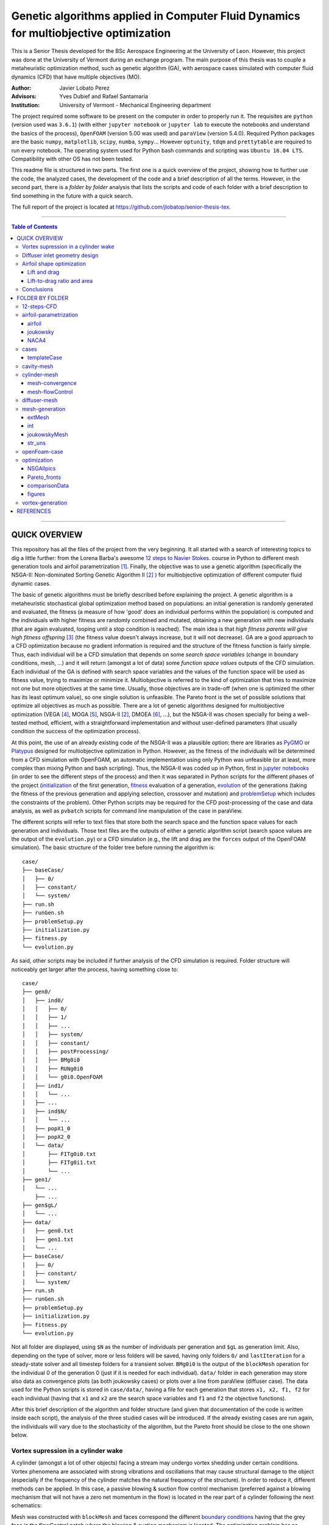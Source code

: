 ######################################################################################
Genetic algorithms applied in Computer Fluid Dynamics for multiobjective optimization
######################################################################################

.. |orcid| image:: https://img.shields.io/badge/id-0000--0003--2636--3128-a6ce39.svg
   :target: https://orcid.org/0000-0003-2636-3128
   :align: middle

.. |Rfmuxmuy| image:: https://latex.codecogs.com/svg.latex?%5Cdpi%7B100%7D%20%5Cbg_white%20%5Csmall%20R%3Df%28%5Cmu_x%2C%5Cmu_y%29
   :alt: Rfmuxmuy
   :align: middle

.. |divisions| image:: https://latex.codecogs.com/svg.latex?%5Cdpi%7B100%7D%20%5Csmall%20%5Cbegin%7Bmatrix%7D%20fCy1%3DcCy3%5Ccdot%20%5Cdfrac%7BcH%7D%7Bf%7D%20%5Clongrightarrow%20fCy2%3D1-fCy1%20%5C%5C%20%5C%5C%20fCx2%3DcCx1%5Ccdot%5Cdfrac%7BcL%7D%7BbC%7D%20%5Clongrightarrow%20fCx1%3D1-fCx2%20%5C%5C%20%5C%5C%20fCx3%3DcCx3%5Ccdot%5Cdfrac%7BcL%7D%7BaC%7D%20%5Clongrightarrow%20fCx4%3D1-fCx3%20%5Cend%7Bmatrix%7D
	:alt: divisions
	:align: middle

.. |NCH| image:: https://latex.codecogs.com/svg.latex?%5Cdpi%7B100%7D%20%5Csmall%20%5Cleft.%5Cbegin%7Bmatrix%7D%20%5Ctext%7Bhorizontal%3A%20%7D%5Cdfrac%7BcCx2%5Ccdot%20cL%7D%7BcNx2%5Ccdot%20N%7D%20%5C%5C%20%5C%5C%20%5Ctext%7Bvertical%3A%20%7D%5Cdfrac%7BcCy2%5Ccdot%20cH%7D%7BcNy2%5Ccdot%20NCH%7D%20%5Cend%7Bmatrix%7D%5Cright%5C%7D%20%5Crightarrow%20NCH%3D%20%5Cdfrac%7BcNx2%20%5Ccdot%20cCy2%5Ccdot%20cH%7D%7BcNy2%5Ccdot%20cCx2%5Ccdot%20cL%7D%5Ccdot%20N
	:alt: cellsCavityHeight
	:align: middle

.. |NF| image:: https://latex.codecogs.com/svg.latex?%5Cdpi%7B100%7D%20%5Csmall%20%5Cbegin%7Bmatrix%7D%20%5Cleft.%5Cbegin%7Bmatrix%7D%20%5Ctext%7Bhorizontal%3A%20%7D%5Cdfrac%7BcCx2%5Ccdot%20cL%7D%7BcNx2%5Ccdot%20N%7D%20%5C%5C%20%5C%5C%20%5Ctext%7Bvertical%3A%20%7D%5Cdfrac%7BfCy2%5Ccdot%20f%7D%7BfNy2%5Ccdot%20NF%7D%20%5Cxrightarrow%5BfNy1%20%3D%20cNy3%5Ccdot%20%5Cfrac%7BNCH%7D%7BNF%7D%5D%7BfNy2%5Ccdot%20NF%20%3D%20%281-fNy1%29%5Ccdot%20NF%7D%20%5Cdfrac%7Bfy2%5Ccdot%20f%7D%7BNF-%20cNy3%20%5Ccdot%20NCH%7D%20%5Cend%7Bmatrix%7D%5Cright%5C%7D%20%5Crightarrow%20%5C%5C%20%5C%5C%20%5Crightarrow%20NF%3D%20%5Cdfrac%7BfCy2%20%5Ccdot%20f%20%5Ccdot%20cNx2%7D%7BcCx2%5Ccdot%20cL%7D%5Ccdot%20N%20&plus;%20cNy3%5Ccdot%20NCH%20%5Cend%7Bmatrix%7D
	:alt: cellsFreestream
	:align: middle

.. |NBC| image:: https://latex.codecogs.com/svg.latex?%5Cdpi%7B100%7D%20%5Csmall%20%5Cbegin%7Bmatrix%7D%20%5Cleft.%5Cbegin%7Bmatrix%7D%20%5Ctext%7Bhorizontal%3A%20%7D%5Cdfrac%7BfCx1%5Ccdot%20bC%7D%7BfNx1%5Ccdot%20NBC%7D%20%5Cxrightarrow%5BfNx2%3DcNx2%5Ccdot%20%5Cfrac%7BN%7D%7BNBC%7D%5D%7BfNx1%5Ccdot%20NBC%3D%281-fNx2%29%5Ccdot%20NBC%7D%20%5Cdfrac%7BfCx1%5Ccdot%20bC%7D%7BNBC-cNx2%5Ccdot%20N%7D%20%5C%5C%20%5C%5C%20%5Ctext%7Bvertical%3A%20%7D%5Cdfrac%7BfCy2%5Ccdot%20f%7D%7BfNy2%5Ccdot%20NF%7D%20%5Cxrightarrow%5B%5D%7B%5Ctext%7Bby%20definition%7D%7D%20%5Cdfrac%7BcCx2%5Ccdot%20cL%7D%7BcNx2%5Ccdot%20N%7D%20%5Cend%7Bmatrix%7D%5Cright%5C%7D%20%5Crightarrow%20%5C%5C%20%5C%5C%20%5Crightarrow%20NBC%3D%20%5Cdfrac%7BfCx1%20%5Ccdot%20bC%20%5Ccdot%20cNx2%7D%7BcCx2%5Ccdot%20cL%7D%5Ccdot%20N%20&plus;%20cNx2%5Ccdot%20N%20%5Cend%7Bmatrix%7D
	:alt: cellsBeforeCavity
	:align: middle

.. |NAC| image:: https://latex.codecogs.com/svg.latex?%5Cdpi%7B100%7D%20%5Csmall%20%5Cbegin%7Bmatrix%7D%20%5Cleft.%5Cbegin%7Bmatrix%7D%20%5Ctext%7Bhorizontal%3A%20%7D%5Cdfrac%7BfCx4%5Ccdot%20aC%7D%7BfNx4%5Ccdot%20NAC%7D%20%5Cxrightarrow%5BfNx3%3DcNx3%5Ccdot%20%5Cfrac%7BN%7D%7BNAC%7D%5D%7BfNx4%5Ccdot%20NAC%3D%281-fNx3%29%5Ccdot%20NAC%7D%20%5Cdfrac%7BfCx4%5Ccdot%20aC%7D%7BNAC-cNx3%5Ccdot%20N%7D%20%5C%5C%20%5C%5C%20%5Ctext%7Bvertical%3A%20%7D%5Cdfrac%7BfCy2%5Ccdot%20f%7D%7BfNy2%5Ccdot%20NF%7D%20%5Cxrightarrow%5B%5D%7B%5Ctext%7Bby%20definition%7D%7D%20%5Cdfrac%7BcCx2%5Ccdot%20cL%7D%7BcNx2%5Ccdot%20N%7D%20%5Cend%7Bmatrix%7D%5Cright%5C%7D%20%5Crightarrow%20%5C%5C%20%5C%5C%20%5Crightarrow%20NAC%3D%20%5Cdfrac%7BfCx4%20%5Ccdot%20aC%20%5Ccdot%20cNx2%7D%7BcCx2%5Ccdot%20cL%7D%5Ccdot%20N%20&plus;%20cNx3%5Ccdot%20N%20%5Cend%7Bmatrix%7D
	:alt: cellsAfterCavity
	:align: middle

.. |cellsDivision| image:: https://latex.codecogs.com/svg.latex?%5Cdpi%7B100%7D%20%5Csmall%20%5Cbegin%7Bmatrix%7D%20fNx2%3DcNx1%5Ccdot%5Cdfrac%7BN%7D%7BNBC%7D%20%5Clongrightarrow%20fNx1%3D1-fNx2%20%5C%5C%20%5C%5C%20fNx3%3DcNx3%5Ccdot%5Cdfrac%7BN%7D%7BNAC%7D%20%5Clongrightarrow%20fNx4%3D1-fNx3%20%5C%5C%20%5C%5C%20fNy1%3DcNy3%5Ccdot%20%5Cdfrac%7BNCH%7D%7BNF%7D%20%5Clongrightarrow%20fNy2%3D1-fNy1%20%5C%5C%20%5Cend%7Bmatrix%7D
	:alt: cellsDivision
	:align: middle

.. |gradings| image:: https://latex.codecogs.com/svg.latex?%5Cdpi%7B100%7D%20%5Cbg_white%20%5Csmall%20g_%7B11%7D%3Dg_%7B13%7D%3D%5Cdfrac%7B1%7D%7Bg_%7B12%7D%7D%20%5Cqquad%20%5Cqquad%20g_%7B14%7D%3Dg_%7B12%7D%20%5Cqquad%20%5Cqquad%20g_%7B22%7D%20%3D%20%5Cdfrac%7B1%7D%7Bg_%7B21%7D%7D%20%5Cqquad%20%5Cqquad%20g_%7B23%7D%3Dg_%7B21%7D
	:alt: gradings
	:align: middle

This is a Senior Thesis developed for the BSc Aerospace Engineering at the University of Leon. However, this project was done at the University of Vermont during an exchange program. The main purpose of this thesis was to couple a metaheuristic optimization method, such as genetic algorithm (GA), with aerospace cases simulated with computer fluid dynamics (CFD) that have multiple objectives (MO).

:Author: Javier Lobato Perez |orcid|
:Advisors: Yves Dubief and Rafael Santamaria 
:Institution: University of Vermont - Mechanical Engineering department

The project required some software to be present on the computer in order to properly run it. The requisites are ``python`` (version used was ``3.6.1``) (with either ``jupyter notebook`` or ``jupyter lab`` to execute the notebooks and understand the basics of the process), ``OpenFOAM`` (version 5.00 was used) and ``paraView`` (version 5.4.0). Required Python packages are the basic ``numpy``, ``matplotlib``, ``scipy``, ``numba``, ``sympy``... However ``optunity``, ``tdqm`` and ``prettytable`` are required to run every notebook.  The operating system used for Python bash commands and scripting was ``Ubuntu 16.04 LTS``. Compatibility with other OS has not been tested. 

This readme file is structured in two parts. The first one is a quick overview of the project, showing how to further use the code, the analyzed cases, the development of the code and a brief description of all the terms. However, in the second part, there is a *folder by folder* analysis that lists the scripts and code of each folder with a brief description to find something in the future with a quick search. 

The full report of the project is located at `https://github.com/jlobatop/senior-thesis-tex <https://github.com/jlobatop/senior-thesis-tex>`_.

----------------------------------------------------------------

.. contents:: **Table of Contents**
   :depth: 3
   :backlinks: top

----------------------------------------------------------------

***************
QUICK OVERVIEW
***************

This repository has all the files of the project from the very beginning. It all started with a search of interesting topics to dig a little further: from the Lorena Barba's awesome `12 steps to Navier Stokes <http://lorenabarba.com/blog/cfd-python-12-steps-to-navier-stokes/>`_. course in Python to different mesh generation tools and airfoil parametrization [1]_. Finally, the objective was to use a genetic algorithm (specifically the NSGA-II: Non-dominated Sorting Genetic Algorithm II [2]_ ) for multiobjective optimization of different computer fluid dynamic cases. 

The basic of genetic algorithms must be briefly described before explaining the project. A genetic algorithm is a metaheuristic stochastical global optimization method based on populations: an initial generation is randomly generated and evaluated, the fitness (a measure of how 'good' does an individual performs within the population) is computed and the individuals with higher fitness are randomly combined and mutated, obtaining a new generation with new individuals (that are again evaluated, looping until a stop condition is reached). The main idea is that *high fitness parents will give high fitness offspring* [3]_ (the fitness value doesn't always increase, but it will not decrease). GA are a good approach to a CFD optimization because no gradient information is required and the structure of the fitness function is fairly simple. Thus, each individual will be a CFD simulation that depends on some *search space variables* (change in boundary conditions, mesh, ...) and it will return (amongst a lot of data) some *function space values* outputs of the CFD simulation. Each individual of the GA is defined with search space variables and the values of the function space will be used as fitness value, trying to maximize or minimize it. Multiobjective is referred to the kind of optimization that tries to maximize not one but more objectives at the same time. Usually, those objectives are in trade-off (when one is optimized the other has its least optimum value), so one single solution is unfeasible. The Pareto front is the set of possible solutions that optimize all objectives as much as possible. There are a lot of genetic algorithms designed for multiobjective optimization (VEGA [4]_, MOGA [5]_, NSGA-II [2]_, DMOEA [6]_, ...), but the NSGA-II was chosen specially for being a well-tested method, efficient, with a straightforward implementation and without user-defined parameters (that usually condition the success of the optimization process).

At this point, the use of an already existing code of the NSGA-II was a plausible option: there are libraries as `PyGMO <http://esa.github.io/pygmo/index.html>`_ or `Platypus <https://platypus.readthedocs.io/en/latest/index.html>`_ designed for multiobjective optimization in Python. However, as the fitness of the individuals will be determined from a CFD simulation with OpenFOAM, an automatic implementation using only Python was unfeasible (or at least, more complex than mixing Python and bash scripting). Thus, the NSGA-II was coded up in Python, first in `jupyter notebooks <https://github.com/jlobatop/GA-CFD-MO/blob/master/optimization/NSGA_II.ipynb>`_ (in order to see the different steps of the process) and then it was separated in Python scripts for the different phases of the project (`initialization <https://github.com/jlobatop/GA-CFD-MO/blob/master/cases/templateCase/initialization.py>`_ of the first generation, `fitness <https://github.com/jlobatop/GA-CFD-MO/blob/master/cases/templateCase/fitness.py>`_ evaluation of a generation, `evolution <https://github.com/jlobatop/GA-CFD-MO/blob/master/cases/templateCase/evolution.py>`_ of the generations (taking the fitness of the previous generation and applying selection, crossover and mutation) and `problemSetup <https://github.com/jlobatop/GA-CFD-MO/blob/master/cases/templateCase/problemSetup.py>`_ which includes the constraints of the problem). Other Python scripts may be required for the CFD post-processing of the case and data analysis, as well as ``pvbatch`` scripts for command line manipulation of the case in paraView. 

The different scripts will refer to text files that store both the search space and the function space values for each generation and individuals. Those text files are the outputs of either a genetic algorithm script (search space values are the output of the ``evolution.py``) or a CFD simulation (e.g., the lift and drag are the ``forces`` output of the OpenFOAM simulation). The basic structure of the folder tree before running the algorithm is::

    case/
    ├── baseCase/
    │   ├── 0/
    │   ├── constant/
    │   └── system/
    ├── run.sh
    ├── runGen.sh
    ├── problemSetup.py
    ├── initialization.py
    ├── fitness.py
    └── evolution.py

As said, other scripts may be included if further analysis of the CFD simulation is required. Folder structure will noticeably get larger after the process, having something close to::

    case/
    ├── gen0/
    │   ├── ind0/
    │   │   ├── 0/
    │   │   ├── 1/
    │   │   ├── ...
    │   │   ├── system/
    │   │   ├── constant/
    │   │   ├── postProcessing/
    │   │   ├── BMg0i0
    │   │   ├── RUNg0i0
    │   │   └── g0i0.OpenFOAM
    │   ├── ind1/
    │   │   └── ...
    │   ├── ...
    │   ├── ind$N/
    │   │   └── ...
    │   ├── popX1_0
    │   ├── popX2_0
    │   └── data/  
    │       ├── FITg0i0.txt
    │       ├── FITg0i1.txt
    │       └── ...
    ├── gen1/
    │   └── ...
	├── ...
    ├── gen$gL/
    │   └── ...
    ├── data/
    │   ├── gen0.txt
    │   ├── gen1.txt
    │   └── ...
    ├── baseCase/
    │   ├── 0/
    │   ├── constant/
    │   └── system/
    ├── run.sh
    ├── runGen.sh
    ├── problemSetup.py
    ├── initialization.py
    ├── fitness.py
    └── evolution.py

Not all folder are displayed, using ``$N`` as the number of individuals per generation and ``$gL`` as generation limit. Also, depending on the type of solver, more or less folders will be saved, having only folders ``0/`` and ``lastIteration`` for a steady-state solver and all timestep folders for a transient solver. ``BMg0i0`` is the output of the ``blockMesh`` operation for the individual 0 of the generation 0 (just if it is needed for each individual). ``data/`` folder in each generation may store also data as convergence plots (as both joukowsky cases) or plots over a line from paraView (diffuser case). The data used for the Python scripts is stored in ``case/data/``, having a file for each generation that stores ``x1, x2, f1, f2`` for each individual (having that ``x1`` and ``x2`` are the search space variables and ``f1`` and ``f2`` the objective functions). 

After this brief description of the algorithm and folder structure (and given that documentation of the code is written inside each script), the analysis of the three studied cases will be introduced. If the already existing cases are run again, the individuals will vary due to the stochasticity of the algorithm, but the Pareto front should be close to the one shown below. 

Vortex supression in a cylinder wake
=====================================

A cylinder (amongst a lot of other objects) facing a stream may undergo vortex shedding under certain conditions. Vortex phenomena are associated with strong vibrations and oscillations that may cause structural damage to the object (especially if the frequency of the cylinder matches the natural frequency of the structure). In order to reduce it, different methods can be applied. In this case, a passive blowing & suction flow control mechanism (preferred against a blowing mechanism that will not have a zero net momentum in the flow) is located in the rear part of a cylinder following the next schematics:

.. raw:: html

	<img src="https://raw.githubusercontent.com/jlobatop/GA-CFD-MO/master/docs/cases/NSGA_cylinder/cylinderMeshBC.png" width="500px" alt="cylinderMeshBC">

Mesh was constructed with ``blockMesh`` and faces correspond the different `boundary conditions <https://github.com/jlobatop/GA-CFD-MO/tree/master/cases/NSGA_cylinder/baseCase>`_ having that the grey face is the flowControl patch where the blowing & suction mechanism is located. The optimization problem has as search variables the amplitude and frequency of a sinusoidal wave that governs the flow control mechanism, that will (certainly) modify the flow field. The standard deviation of the force in the cylinder surface was decomposed in two axes (X and Y) and the objective is to minimize both at the same time. Standard deviation represents not the frequency of the oscillations but its amplitude (trying to reduce it as much as possible).

The individuals, in this case, don't make a Pareto front but they collapse into two solutions (or cluster of possible solutions). The next figure shows these results:

.. image:: https://raw.githubusercontent.com/jlobatop/GA-CFD-MO/master/docs/cases/NSGA_cylinder/cylOpt.png
	:alt: cylinder_optimization
	:align: center

Some animations of the 'steady-state' of the oscillations ('steady-state' refers here to the time where oscillations where continuous and repetitive) may clarify the behavior of this cylinder:

- Cylinder with the flow control mechanism off:

.. raw:: html

	<img src="https://raw.githubusercontent.com/jlobatop/GA-CFD-MO/master/docs/cases/NSGA_cylinder/off.gif" width="600px" alt="flowControlOff">

- Cylinder with the flow control on but a high fitness value (not efficient vortex cancellation):

.. raw:: html

	<img src="https://raw.githubusercontent.com/jlobatop/GA-CFD-MO/master/docs/cases/NSGA_cylinder/lowFit.gif" width="600px" alt="lowFitnessIndividual">

- Flow control of the first possible solution:

.. raw:: html

	<img src="https://raw.githubusercontent.com/jlobatop/GA-CFD-MO/master/docs/cases/NSGA_cylinder/sol1.gif" width="600px" alt="solution1">

- Flow control of the second possible solution:

.. raw:: html

	<img src="https://raw.githubusercontent.com/jlobatop/GA-CFD-MO/master/docs/cases/NSGA_cylinder/sol2.gif" width="600px" alt="solution2">

Convergence in two points may not be the the optimal solution, so further study of this case is required.

Diffuser inlet geometry design
===============================

The inlet of a jet engine determines the state of all the other elements of the engine, having that the overall efficiency will decrease if the diffuser performance it is not on the most optimum value. To increase the efficiency of a diffuser, the pressure ratio between freestream and diffuser outlet must be as high as possible (having a low entropy generation due to supersonic shock waves). The performance of a combustion chamber may also be improved if the Mach number at its inlet is maximum. Thus the function space functions are Mach at the diffuser outlet (supposing no turbomachinery between diffuser and combustion chamber) and the pressure ratio (both will try to be the maximum). The search space variables are the length (L) and angle (theta) of the inlet of the diffuser as depicted by the next figure:

.. raw:: html

	<img src="https://raw.githubusercontent.com/jlobatop/GA-CFD-MO/master/docs/cases/NSGA_diffuser/diffuserMesh.png" width="700px" alt="diffuserMesh">

In this case, the results form a Pareto front that separate unfeasible solutions from feasible non-optimal solutions:

.. image:: https://raw.githubusercontent.com/jlobatop/GA-CFD-MO/master/docs/cases/NSGA_diffuser/diffuserOpt.png
	:alt: diffsuerOptimization
	:align: center

A sample from the first generation may look like:

.. image:: https://raw.githubusercontent.com/jlobatop/GA-CFD-MO/master/docs/cases/NSGA_diffuser/diffuserGen0.png
	:alt: diffuserFirstGeneration
	:align: center

However, a sample from the last simulated generation looks like:

.. image:: https://raw.githubusercontent.com/jlobatop/GA-CFD-MO/master/docs/cases/NSGA_diffuser/diffuserLastGen.png
	:alt: diffuserLastGeneration
	:align: center

As it can be seen, the expected case where the shock wave meets the cowl is achieved, among other cases that exchange some pressure ratio for a higher Mach number on the outlet. 

Airfoil shape optimization
===========================

Airfoils are the classical problem of optimization applied to CFD. However, it is usually solved with adjoint methods. In this project, a new approach has been used: geometrical optimization with genetic algorithms. Two different function space optimizations cases have been tested, but both depend on the same search space variables. Airfoils have been parametrized with a `Joukowsky transform <https://en.wikipedia.org/wiki/Joukowsky_transform>`_ that depends on mu_x and mu_y as the coordinates of the circle in the Zeta plane. Although it may seem that a circle is fully defined with three parameters (x and y positions of the center and radius), the radius in this case must be `fixed <https://github.com/jlobatop/GA-CFD-MO/blob/master/airfoil-parametrization/joukowsky/Joukowsky_fixedR.ipynb>`_ so the circle always intersects (-1,0) or (1,0), having two possible circles in the Zeta plane (and keeping the one that faces the freestream from left to right). Making the restriction that |Rfmuxmuy| instead of having a `variable radius <https://github.com/jlobatop/GA-CFD-MO/blob/master/airfoil-parametrization/joukowsky/Joukowsky_variableR.ipynb>`_, the shape obtained in the zeta plane will look like as an airfoil (more or less) and weird self-intersecting shapes will be avoided. 

Before showing up the results of the two different optimizations, it is worth noticing that the only differences between the two are just one Python script used to include a different fitness computation (and its reference in the `fitness.py`). This shows the adaptability of the code. 

The mesh has been previously designed in 6 blocks that have a diamond-shaped airfoil in the center that is converted to an airfoil depending on the values of mu_x and mu_y of the Joukowsky transform by applying ``blockMesh`` to a file with the coordinates of the transformation:

.. raw:: html

	<table>
	    <tr>
	        <td><img src="https://raw.githubusercontent.com/jlobatop/GA-CFD-MO/master/docs/cases/NSGA_joukowskyCDCL/joukRombo.png" width="440px" alt="joukowskyRhombus"></td>
	        <td><img src="https://raw.githubusercontent.com/jlobatop/GA-CFD-MO/master/docs/cases/NSGA_joukowskyCDCL/joukFoil.png" width="440px" alt="joukowskyAirfoil"></td>
	    </tr>
	</table>	

Lift and drag 
--------------

The first case, the two objective space functions that have been tried are the classical lift versus drag comparison. There is a trade-off between lift and drag in airfoils, as it can be seen in the majority of the polar diagrams. The results after the optimization process are:

.. image:: https://raw.githubusercontent.com/jlobatop/GA-CFD-MO/master/docs/cases/NSGA_joukowskyCDCL/cLcDopt.png
	:alt: liftDrag_Optimization
	:align: center

One sample of the first generation is:

.. image:: https://raw.githubusercontent.com/jlobatop/GA-CFD-MO/master/docs/cases/NSGA_joukowskyCDCL/joukClCdgen0.png
	:alt: liftDrag_firstGeneration
	:align: center

Three airfoils taken from the last generation show that the airfoils are thin and have a wide variety of curvatures:

.. image:: https://raw.githubusercontent.com/jlobatop/GA-CFD-MO/master/docs/cases/NSGA_joukowskyCDCL/joukClCdLastGen.png
	:alt: liftDrag_lastGeneration
	:align: center

Lift-to-drag ratio and area 
----------------------------

The search space x and y axis are the same as before, but the distribution of the Pareto front is different. The function space has different objectives: Lift-to-drag ratio and area. Both are tried to be maximized:


.. image:: https://raw.githubusercontent.com/jlobatop/GA-CFD-MO/master/docs/cases/NSGA_joukowsky/LDAopt.png
	:alt: liftdragArea_Optimization
	:align: center

A sample of the first generation is the one shown in the image below (but the sample for the initial generation shown in the `previous section <https://github.com/jlobatop/GA-CFD-MO#lift-and-drag>`_ would be also a valid sample because Sobol initialization was used, which is a quasi-random low discrepancy sequence that returns the same sampling points for both cases):

.. image:: https://raw.githubusercontent.com/jlobatop/GA-CFD-MO/master/docs/cases/NSGA_joukowsky/joukLDAgen0.png
	:alt: liftdragArea_firstGeneration
	:align: center

However, the results of this case are way different from the ones before. These have a larger inner area of the airfoil for most of the cases or a higher curvature:

.. image:: https://raw.githubusercontent.com/jlobatop/GA-CFD-MO/master/docs/cases/NSGA_joukowsky/joukLDAlastGen.png
	:alt: liftdragArea_lastGeneration
	:align: center

Conclusions
============

The main objective of the project of coupling genetic algorithms with computer fluid dynamics cases has been fulfilled. The created scripts have been used for three different cases, proving that GA are a good approach to CFD but (at this thesis moment) only for 2D simple cases, given that each one of the optimization processes took ~20 hours and created roughly 50 Gb of data. Further developments should aim towards a higher convergence of the Pareto front to reduce both computational time and used space, so this method can be used for more complex cases or even 3D meshes. 

*****************
FOLDER BY FOLDER
*****************

A more detailed view of the project will be presented here, explaining folder by folder the notebooks and Python scripts that are in the repository.

----------------------------------------------------------------

12-steps-CFD
=============

This folder contains the 12 notebooks of the `MOOC course <http://lorenabarba.com/blog/cfd-python-12-steps-to-navier-stokes/>`_ that  Professor Lorena Barba kindly created with some of her post-doc students and it is a great introduction to CFD via Python notebooks and easily understandable equations. So before using any bigger computer fluid dynamics suite (as OpenFOAM) a basic knowledge on how does it works is required to take the most out of it (and without making large mistakes). 

----------------------------------------------------------------

airfoil-parametrization
========================

Three different airfoil parametrization processes have been carried out, having one folder for each one.

airfoil
--------

Notebook to read airfoil points from a data file (as the ones that can be downloaded from `airfoiltools <http://airfoiltools.com/>`_), sort and convert them to upper and lower surfaces. Some functions are included to give more detail to the available points, i.e., get 150 points from an airfoil with 50 points with spline interpolation (including also a grading in the x-axis to get the higher point density where desired).

joukowsky
----------

The `Joukowsky transform <https://en.wikipedia.org/wiki/Joukowsky_transform>`_ has been coded in a detailed notebook for a circle defined with three parameters (position of the center and `variable radius <https://github.com/jlobatop/GA-CFD-MO/blob/master/airfoil-parametrization/joukowsky/Joukowsky_variableR.ipynb>`_) and a circle defined only with the center (having a `fixed radius <https://github.com/jlobatop/GA-CFD-MO/blob/master/airfoil-parametrization/joukowsky/Joukowsky_fixedR.ipynb>`_ so the circle always goes through points (1,0) and (-1,0), having shapes that look like airfoils). Joukowsky transformation with *variable radius* may create outputs like:

.. raw:: html

	<img src="https://raw.githubusercontent.com/jlobatop/GA-CFD-MO/master/docs/airfoil-parametrization/joukowsky/variableR.png" width="600px" alt="variableRadius">

whereas the transformation with *fixed radius* give two possible airfoils:

.. raw:: html

	<img src="https://raw.githubusercontent.com/jlobatop/GA-CFD-MO/master/docs/airfoil-parametrization/joukowsky/fixedR.png" width="600px" alt="fixedRadius">
 
These codes have also been coded to be interactive, having sliders to change the center (and the radius when it is variable). The two ``.py`` files are interactive figures with sliders and to run them just execute ``python *.py`` in the terminal.

NACA4
------

The notebook has coded the required `equations <http://www.aerospaceweb.org/question/airfoils/q0041.shtml>`_ to compute a NACA 4-digit series airfoil, different grading tools to get points over certain range, interpolation of an airfoil over certain points (not very useful with airfoils whose equation is known though), and storage of the points in a `.csv` in a sorted way beginning from the trailing edge towards the leading edge over the upper surface and then back over the lower surface.

----------------------------------------------------------------

cases
======

This folder contains the initial folders for the fours cases introduced above (NSGA_cylinder, NSGA_diffuser, NSGA_joukowsky, NSGA_joukowskyCLCD). It also contains the results of these four simulations (these will differ due to the stochasticity of the algorithm) in the folder `results/ <https://github.com/jlobatop/GA-CFD-MO/tree/master/cases/results>`_ .

templateCase
-------------

This folder contains the basic files, although they **must** be customized for the desired case.

``evolution.py``
	Script with the NSGA-II implementation for (with a given population), compute the new one

``fitness.py``
	Script to group the search space and function space of each generation in a text file, saving the values of all individual variables and functions (i.e., fitness)

``initialization.py``
	Script to create the first initial population. There are three different initializations: random population, non-uniform low discrepancy sampling (Sobol sequences) or a uniform population. Although the initialization method should not be relevant (a number high enough of generations should yield the same results regardless of the initial generation), a careful decision must be taken, because CFD simulations take longer than a simple function evaluation (thus Sobol was chosen, using the same initial population for different fitness spaces)

``problemSetup.py``
	This file contains the basics of the case such as the search space constraints or the number of individuals per generation

``run``
	Bash script that will encompass the whole optimization process. This script is responsible for calling the different Python scripts, create the folders to store the data and advance in the generation count

``runGen``
	Bash script to manage each generation: from the simulation to the generation of a new population. It begins with the distribution of the available resources, i.e., the number of processors (``procLim``) for the individuals of the generation (``nProc``), so all the (desired) processors are running at the same time. It includes the decomposition of the case, running the OpenFOAM application with openMPI and the reconstruction of the case (though not essential for all analysis). This is achieved by managing the process identifies (PID) number of the different simulation, so once a simulation has finished, another one begins. 	Postprocessing and fitness evaluation is also included in this bash script, closing with the calling to ``evolution.py`` to create a new population.


Some of the things (amongst others) that are required to be changed before running the optimization for a custom case are listed below:

- Include the ``baseCase`` folder

- Create a script to include the different variables in the case (whether in a blockMesh fashion or in the boundary conditions)

- Code commands in ``runGen`` if required: such as ``blockMesh`` for the pre-processing part of the simulation or some fitness evaluation commands (e.g. ``pvbatch``).

- Change the name of the files according to the variables (only if desired, not required)

- Modify the fitness script

There are four working cases in the repository with all required files to complete the optimization. These may serve as further reference. 

cavity-mesh
============

Mesh generator of a cavity inside a freestream flow with a high level of customization but keeping in mind one objective: maintain the aspect ratio with a value of 1 in the vast majority of the cells that are far from the boundary layer. Basic inputs are the dimensions of the case, having three horizontal dimensions (freestream *beforeCavity* -**bC**-, horizontal *cavityLength* -**cL**-, freestream *afterCavity* -**aC**-) and two vertical ones (*cavityHeight* -**cH**- and *freestream* height -**f**-), number of horizontal cells in the cavity (*N*) and grading (boundary layer expansion ratio factor) of the most-left wall and lower wall of the cavity (*g12* and *g21*).  There are additional inputs to the case that may also be varied: z-direction components (*z1* and *z2*) and percentage of the chord and cells for each percentage in the cavity block (*cCx1*, *cCx2*, *cCx3*, *cCy1*, *cCy2*, *cCy3*, *cNx1*, *cNx2*, *cNx3*, *cNy1*, *cNy2*, *cNy3*). Custom gradings for all the other walls are also additional inputs, but if not specified they will be computed automatically depending on the ones fixed for the other directions. 

The inputs are shown in the next figure, having red for the mandatory inputs, blue for the additional ones and black for the ones that will be computed (unless otherwise specified):

.. image:: https://raw.githubusercontent.com/jlobatop/GA-CFD-MO/master/docs/cavity-mesh/input.png
	:alt: inputValues
	:align: center

The computed values are sketched in the figure below:

.. image:: https://raw.githubusercontent.com/jlobatop/GA-CFD-MO/master/docs/cavity-mesh/computed.png
	:alt: outputValues
	:align: center

First of all, the dimensions x1, x2, x3, y1, and y2 are computed with the specified individual dimensions. There are some values in the previous sketch that are straightforward to compute, having that the different divisions of each block are computed by:

|divisions|

The number of cells for each dimension is computed so the greatest part of all blocks are squared cells with aspect ratio 1:1. To make that, the distance in the horizontal and vertical dimension of every cell are equaled and solved to get the number of cells in each direction. Keep in mind that total length times the length percentage divided by the total number of cells and by the percentage of cells will give the size of the cell.

- Solving for a cavity cell dimensions to obtain the number of cells in the cavity height: |NCH|

- Freestream right-above-the-cavity cell to determine the number of cells in the freestream: |NF|

- Freestream before-the-cavity cell to obtain cells in the horizontal before-the-cavity length: |NBC|

- Freestream after-the-cavity cell to obtain cells in the horizontal after-the-cavity length: |NAC|

All the number of cell computations were rounded to the nearest integer to avoid decimal number of cells. Once the number of cells of each block has been computed, it is important to assign the percentage of cells for each block subdivision: |cellsDivision|

Finally, the different boundary layer inflations are computed by: |gradings|

unless otherwise specified.

It can be seen in the next figure how a cavity mesh is obtained from some values. It is worth noticing that the freestream and a considerable section of the cavity is made of squared cells:

.. image:: https://raw.githubusercontent.com/jlobatop/GA-CFD-MO/master/docs/cavity-mesh/cavity_mesh.png
	:alt: cavityMesh
	:align: center

This folder is in this repository because cavity vortex shedding was another case which seemed interesting to control with genetic algorithms. However, the implementation was not possible due to time constraints.

cylinder-mesh
==============

The first thing to notice in this folder is a ``mp4`` video that shows forced vortex shedding with a boundary condition perturbation. Pressure and velocity_magnitude are represented in the left view while the white line values are represented in the right plot. Moreover, there are two folders that will be described now. 

mesh-convergence
-----------------

In the process of doing a mesh convergence, different mesh refinements were tried. However, and given the lack of validation values, it was a little hard to perform mesh convergence, because as it can be seen in the third column of `cylinderMeshConv <https://github.com/jlobatop/GA-CFD-MO/blob/master/cylinder-mesh/mesh-convergence/cylinderMeshConv.png>`_, the most refined the case, the stronger the vortex (which is obviously related to the cell size). The different meshes are also stored in the `cases <https://github.com/jlobatop/GA-CFD-MO/tree/master/cylinder-mesh/mesh-convergence/cases>`_ folder, the extracted data after the simulation of the mesh is stored in the `data <https://github.com/jlobatop/GA-CFD-MO/tree/master/cylinder-mesh/mesh-convergence/data>`_ folder and it is analyzed with the notebook in the root of this folder. 

mesh-flowControl
-----------------

After mesh convergence, three meshes were created with different combinations of the location of the membrane, having a rear position (first column is a coarse mesh and the center column is a finer one) and a position right in the flow detachment point (third column) where membranes are usually located:

.. raw:: html

	<table>
	    <tr>
	        <td><img src="https://raw.githubusercontent.com/jlobatop/GA-CFD-MO/master/docs/cylinder-mesh/backFC.png" width="290px" alt="backFC"></td>
	        <td><img src="https://raw.githubusercontent.com/jlobatop/GA-CFD-MO/master/docs/cylinder-mesh/refinedBackFC.png" width="290px" alt="refinedBackFC"></td>
	        <td><img src="https://raw.githubusercontent.com/jlobatop/GA-CFD-MO/master/docs/cylinder-mesh/upperFC.png" width="290px" alt="upperFC"></td>
		</tr>
	</table>

Further developments should locate the flow inlet-outlet in a custom angle with a redefined mesh (these ones are too constrained and no modifications are possible).

diffuser-mesh
==============

The mesh for the diffuser case is created with a Python script executed as  ``python3 blockMeshGenerator.py L theta folderNum``. This will create a ready-to-simulation folder (copy of the `baseCase <https://github.com/jlobatop/GA-CFD-MO/tree/master/diffuser-mesh/baseCase>`_ folder) with a mesh with the desired parameters for the length and angles of the inlet. 

.. image:: https://raw.githubusercontent.com/jlobatop/GA-CFD-MO/master/docs/diffuser-mesh/diffuserMesh.png
	:alt: diffuserMeshParaFoam
	:align: center

In this folder is also included the constrained search space for this case. There are 4 different constraints:

- Blue line: there is a geometrical constraint given that the angle cannot be as large as the 0.8-meter distance of the diffuser exit length (measured from the axis). Therefore, for each length, there is a maximum possible angle where the inlet of the diffuser meets the cowl of the engine. 

- Red line: as before, there is a lower bound for the angle, given that minimum increase in ''height'' from the axis is 0.1 meters. Again, for each length, there is an angle where the inlet of the diffuser will be tangent to the outlet of the diffuser (having a diffuser with parallel surfaces). 

- Green line: is a geometrical constraint that refers to a maximum length of the diffuser, i.e., it limits the diffuser length to avoid inlets of more than 2.5 meters (which already is a long enough case).

- Black line: this is the physical constraint to the angle variable, given that attached oblique shockwaves (which are more stable than the detached ones) behave according to the ``theta-beta-Mach`` equation (from compressible flow theory) and there is an upper limit in the angle that a shock wave may suffer before detaching it from the leading edge of the step that it encounters.

These constraints are coded up in the notebook, obtaining a space with the next shape:

.. raw:: html

	<img src="https://raw.githubusercontent.com/jlobatop/GA-CFD-MO/master/docs/diffuser-mesh/SearchSpace.png" width="600px" alt="diffuserMeshConstraints">


mesh-generation
================

In this folder, there are different Jupyter notebooks that go step by step in the process of generating different meshes for simulation with OpenFOAM. All notebooks are functional and modify the different meshes (saving in the respective folder) directly from the notebook itself (except the ``joukowskyMesh`` folder which includes a Python script for that purpose).

extMesh
--------

This mesh generation includes different parameters for a customized mesh: from the number of cells and the expansion ratio to NACA profile selection. It creates the required mesh for a simulation of the flow outside an airfoil, as shown below:

.. raw:: html

	<img src="https://raw.githubusercontent.com/jlobatop/GA-CFD-MO/master/docs/mesh-generation/2412.png" width="600px" alt="externalFlowMesh">

int
----

This case was done before the external mesh generator so it includes the different details. It creates a mesh in the inner part of the airfoil (what may be useful for structural calculations), as shown in the image below:

.. raw:: html

	<img src="https://raw.githubusercontent.com/jlobatop/GA-CFD-MO/master/docs/mesh-generation/int2412.png" width="600px" alt="internalFlowMesh">


joukowskyMesh
--------------

A ``.py`` script includes all necessary to generate a Joukowsky airfoil with the *x* and *y* coordinates of the center as inputs in the command line (ensure that it is a valid center, whose circumference goes through the control points). `Case <https://github.com/jlobatop/GA-CFD-MO/tree/master/mesh-generation/joukowskyMesh/case>`_ folder will include the mesh for the simulation. 

This script was afterward modified to store the airfoil in a folder with a certain name, in order to apply it to the optimization cases. In the figure below, a sample case may be seen. 

.. raw:: html

	<img src="https://raw.githubusercontent.com/jlobatop/GA-CFD-MO/master/docs/mesh-generation/joukowskyAirfoil.png" width="600px" alt="joukowskyMesh">


str_uns
--------

Given that flow control in the cylinder with the membrane in the rear part of the cylinder had some problems concerning mixing of the flow, an ''unstructured'' mesh was created from the blockMesh of the cylinder case by slightly perturbing the different nodes (as shown below, having the structured mesh in the left and the unstructured one on the right):

.. raw:: html

	<table>
	    <tr>
	        <td><img src="https://raw.githubusercontent.com/jlobatop/GA-CFD-MO/master/docs/mesh-generation/structuredCylinder.png" width="440px" alt="structuredMesh"></td>
	        <td><img src="https://raw.githubusercontent.com/jlobatop/GA-CFD-MO/master/docs/mesh-generation/unstructuredCylinder.png" width="440px" alt="unstructuredMesh"></td>
	    </tr>
	</table>	

This idea was deprecated given that the results of the simulations were not conclusive and no special mixing or diffusion was observed on the unstructured mesh. 

openFoam-case
==============

The first approach to genetic algorithm implementation was done entirely with Python scripts (instead of with bash scripts). The classical `pitzdaily <https://www.youtube.com/watch?v=eP_eytKCCFY>`_ simulation was used, with a simplified mesh for quicker runs and different velocities to test the use of different variables in the case. 

However, it ended up being a little messy because calling subprocesses from Python scripts and executing different cases was hard to do in a neat way. 

The initial folder layout was::

    case/
    ├── baseCase/
    │   ├── 0/
    │   ├── constant/
    │   └── system/
    └── run/
        ├── allRun.py
        └── plotting.py

The final folder structure will look like::

   case/
    ├── baseCase/
    │   ├── 0/
    │   ├── constant/
    │   └── system/
    └── run/
        ├── generation0/
	    │   ├── ind0/
	    │   │   ├── sim/
	    │   │   │   ├── 0/
	    │   │   │   ├── ...
	    │   │   │   ├── constant/
	    │   │   │   └── system/
	    │   │   ├── continuity.png
	    │   │   ├── forces.png
	    │   │   └── residuals.png
	    │   ├── ...
	    │   └── ind$N/
        ├── ...
        ├── generation$gL/
        ├── allRun.py
        └── plotting.py

Although the implementation with Python scripts was not used, the `scripts <https://github.com/jlobatop/GA-CFD-MO/tree/master/openFoam-case/scripts>`_ folder includes some useful progress bars (both for command line interface and GUI) and the `plotting.py <https://github.com/jlobatop/GA-CFD-MO/blob/master/openFoam-case/run/plotting.py>`_ script allows to create plots of the output of different OpenFOAM solvers, obtaining figures with the residuals (and also convergence and forces):

.. raw:: html

	<img src="https://raw.githubusercontent.com/jlobatop/GA-CFD-MO/master/docs/openFoam-case/residuals.png" width="600px" alt="residuals">

optimization
=============

The ``optimization`` folder includes different subfolders as well as different notebooks listed below:

- ``NSGA_II.ipynb``: this notebook includes all the NSGA-II implementation step-by-step, including figures to show how every step of the intricate process of generating a new population really works. It also applies the algorithm to one function and saves the results (so it can be used as a NSGA-II script in the figures and others are commented).

- ``basicsMachineLearning.ipynb``: at the beginning of the thesis, different machine learning concepts sounded strange, so the basic implementation of an artificial neural network with backpropagation and a simple genetic algorithm to decrypt codes were coded up. 

- ``comparison.ipynb``: when comparing random search, general-purpose genetic algorithm, and NSGA-II, this script first runs each method independently and then creates histograms for different test functions to see how well does each search method behave. Also, a comparison between the number of generation and the number of individuals was used to determine the best combination (given that these runs took a long time, data is saved and only loading it is required).

- ``multiobjective_MC_GA.ipynb``: before getting to know NSGA-II, an implementation of a genetic algorithm for multiobjective optimization was carried on my own, in order to learn what was useful and required for a GA to achieve a good performance and get a precise solution in the Pareto front. 

- ``singleObjective_MC_function_optimization.ipynb``: a basic random search (a.k.a. Monte Carlo method) was implemented for single objective functions. Tests on convergence and error were done. An 'optimized' Monte Carlo method (that involved a little of evolution by moving the points towards points within a Gaussian distribution) was used, and although it improved the behavior of the plain random search, it was not enough.

NSGAIIpics
-----------

As the name states, it includes all kind of pictures of the NSGA-II, in order to include them in either the presentation or the report, as well as the first (funny) run of the algorithm.

Pareto_fronts
--------------

Data from a machine learning framework with the true solution of different Pareto fronts. 

comparisonData
---------------

Data extracted after running the ``comparison.ipynb`` notebook, and given that it took so long, results were saved in this folder.

figures
--------

Figures of the ``comparison.ipynb`` notebook, showing the results of the data. 

vortex-generation 
==================

After obtaining vortex shedding with a perturbation in the inlet boundary condition, data of two streamlines (one ``above`` and one ``below`` the cylinder) was extracted with the Python script designed for Paraview. It was afterward analyzed with the `vortexGeneration_analysis <https://github.com/jlobatop/GA-CFD-MO/blob/master/vortex-generation/vortexGeneration_analysis.ipynb>`_ notebook that also included the generation of different boundary condition for the flow control membrane (according to the frequency of the vortex shedding).

``That's all folks!``

***********
REFERENCES
***********

.. [1] Sóbester, András, and Alexander IJ Forrester. Aircraft aerodynamic design: geometry and optimization. John Wiley & Sons, 2014.

.. [2] Deb, Kalyanmoy, et al. "A fast and elitist multiobjective genetic algorithm: NSGA-II." IEEE transactions on evolutionary computation 6.2 (2002): 182-197. 

.. [3] Townsend, A. A. R. "Genetic Algorithm-A Tutorial." Av.: `https://pdfs.semanticscholar.org/eccb/f6523d2d29a5f6dbed9d7a0210e5ded49b96.pdf <https://pdfs.semanticscholar.org/eccb/f6523d2d29a5f6dbed9d7a0210e5ded49b96.pdf>`_ (2003).

.. [4] Schaffer, J. David. "Multiple objective optimization with vector evaluated genetic algorithms." Proceedings of the First International Conference on Genetic Algorithms and Their Applications, 1985. Lawrence Erlbaum Associates. Inc., Publishers, 1985.

.. [5] Fonseca, Carlos M., and Peter J. Fleming. "Multiobjective genetic algorithms." Genetic algorithms for control systems engineering, IEE colloquium on. IET, 1993.

.. [6] Yen, Gary G., and Haiming Lu. "Dynamic multiobjective evolutionary algorithm: adaptive cell-based rank and density estimation." IEEE Transactions on Evolutionary Computation 7.3 (2003): 253-274.